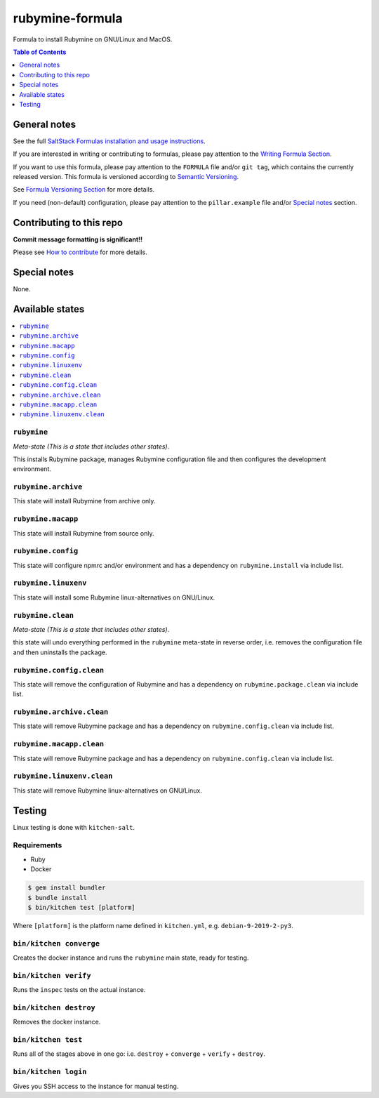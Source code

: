 .. _readme:

rubymine-formula
================

|img_travis| |img_sr|

.. |img_travis| image:: https://travis-ci.com/saltstack-formulas/rubymine-formula.svg?branch=master
   :alt: Travis CI Build Status
   :scale: 100%
   :target: https://travis-ci.com/saltstack-formulas/rubymine-formula
.. |img_sr| image:: https://img.shields.io/badge/%20%20%F0%9F%93%A6%F0%9F%9A%80-semantic--release-e10079.svg
   :alt: Semantic Release
   :scale: 100%
   :target: https://github.com/semantic-release/semantic-release

Formula to install Rubymine on GNU/Linux and MacOS.

.. contents:: **Table of Contents**
   :depth: 1

General notes
-------------

See the full `SaltStack Formulas installation and usage instructions
<https://docs.saltstack.com/en/latest/topics/development/conventions/formulas.html>`_.

If you are interested in writing or contributing to formulas, please pay attention to the `Writing Formula Section
<https://docs.saltstack.com/en/latest/topics/development/conventions/formulas.html#writing-formulas>`_.

If you want to use this formula, please pay attention to the ``FORMULA`` file and/or ``git tag``,
which contains the currently released version. This formula is versioned according to `Semantic Versioning <http://semver.org/>`_.

See `Formula Versioning Section <https://docs.saltstack.com/en/latest/topics/development/conventions/formulas.html#versioning>`_ for more details.

If you need (non-default) configuration, please pay attention to the ``pillar.example`` file and/or `Special notes`_ section.

Contributing to this repo
-------------------------

**Commit message formatting is significant!!**

Please see `How to contribute <https://github.com/saltstack-formulas/.github/blob/master/CONTRIBUTING.rst>`_ for more details.

Special notes
-------------

None.


Available states
----------------

.. contents::
   :local:

``rubymine``
^^^^^^^^^^^^

*Meta-state (This is a state that includes other states)*.

This installs Rubymine package,
manages Rubymine configuration file and then
configures the development environment.

``rubymine.archive``
^^^^^^^^^^^^^^^^^^^^

This state will install Rubymine from archive only.

``rubymine.macapp``
^^^^^^^^^^^^^^^^^^^

This state will install Rubymine from source only.

``rubymine.config``
^^^^^^^^^^^^^^^^^^^

This state will configure npmrc and/or environment and has a dependency on ``rubymine.install``
via include list.

``rubymine.linuxenv``
^^^^^^^^^^^^^^^^^^^^^

This state will install some Rubymine linux-alternatives on GNU/Linux.

``rubymine.clean``
^^^^^^^^^^^^^^^^^^

*Meta-state (This is a state that includes other states)*.

this state will undo everything performed in the ``rubymine`` meta-state in reverse order, i.e.
removes the configuration file and
then uninstalls the package.

``rubymine.config.clean``
^^^^^^^^^^^^^^^^^^^^^^^^^

This state will remove the configuration of Rubymine and has a
dependency on ``rubymine.package.clean`` via include list.

``rubymine.archive.clean``
^^^^^^^^^^^^^^^^^^^^^^^^^^

This state will remove Rubymine package and has a dependency on
``rubymine.config.clean`` via include list.

``rubymine.macapp.clean``
^^^^^^^^^^^^^^^^^^^^^^^^^

This state will remove Rubymine package and has a dependency on
``rubymine.config.clean`` via include list.

``rubymine.linuxenv.clean``
^^^^^^^^^^^^^^^^^^^^^^^^^^^

This state will remove Rubymine linux-alternatives on GNU/Linux.


Testing
-------

Linux testing is done with ``kitchen-salt``.

Requirements
^^^^^^^^^^^^

* Ruby
* Docker

.. code-block:: bash

   $ gem install bundler
   $ bundle install
   $ bin/kitchen test [platform]

Where ``[platform]`` is the platform name defined in ``kitchen.yml``,
e.g. ``debian-9-2019-2-py3``.

``bin/kitchen converge``
^^^^^^^^^^^^^^^^^^^^^^^^

Creates the docker instance and runs the ``rubymine`` main state, ready for testing.

``bin/kitchen verify``
^^^^^^^^^^^^^^^^^^^^^^

Runs the ``inspec`` tests on the actual instance.

``bin/kitchen destroy``
^^^^^^^^^^^^^^^^^^^^^^^

Removes the docker instance.

``bin/kitchen test``
^^^^^^^^^^^^^^^^^^^^

Runs all of the stages above in one go: i.e. ``destroy`` + ``converge`` + ``verify`` + ``destroy``.

``bin/kitchen login``
^^^^^^^^^^^^^^^^^^^^^

Gives you SSH access to the instance for manual testing.

